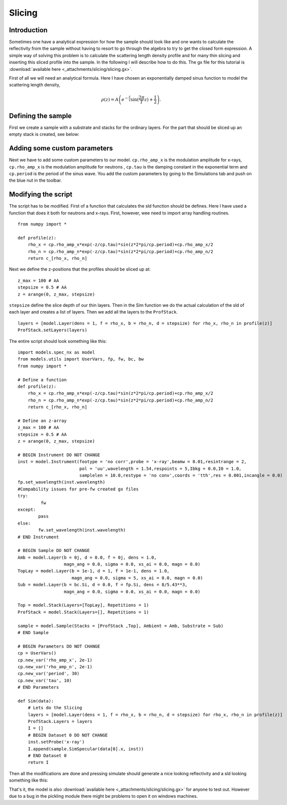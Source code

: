 .. _tutorial-slicing:

*******
Slicing
*******

Introduction
============

Sometimes one have a analytical expression for how the sample should look like and one wants to calculate the
reflectivity from the sample without having to resort to go through the algebra to try to get the closed form
expression. A simple way of solving this problem is to calculate the scattering length density profile and for
many thin slicing and inserting this sliced profile into the sample. In the following I will describe how to do this.
The gx file for this tutorial is :download:`available here <_attachments/slicing/slicing.gx>`.

First of all we will need an analytical formula. Here I have chosen an exponentially damped sinus function to model
the scattering length density,

.. math::
    \rho (z) =  A\left( e^{-\frac{z}{\tau}} \sin(\frac{2 \pi}{T}z) + \frac{1}{2}\right).


Defining the sample
===================
First we create a sample with a substrate and stacks for the ordinary layers. For the part that should
be sliced up an empty stack is created, see below:

.. image:: _attachments/slicing/sample_strucutre.jpg

Adding some custom parameters
=============================
Next we have to add some custom parameters to our model. ``cp.rho_amp_x`` is the modulation amplitude for x-rays,
``cp.rho_amp_x`` is the modulation amplitude for neutrons , ``cp.tau`` is the damping constant in the
exponential term and ``cp.period`` is the period of the sinus wave. You add the custom parameters by
going to the Simulations tab and push on the blue nut in the toolbar.

.. image:: _attachments/slicing//custom_parameters.jpg

Modifying the script
====================
The script has to be modified. First of a function that calculates the sld function should be defines.
Here I have used a function that does it both for neutrons and x-rays. First, however, wee need to import
array handling routines.

::

    from numpy import *

    def profile(z):
        rho_x = cp.rho_amp_x*exp(-z/cp.tau)*sin(z*2*pi/cp.period)+cp.rho_amp_x/2
        rho_n = cp.rho_amp_n*exp(-z/cp.tau)*sin(z*2*pi/cp.period)+cp.rho_amp_n/2
        return c_[rho_x, rho_n]


Next we define the z-positions that the profiles should be sliced up at:

::

    z_max = 100 # AA
    stepsize = 0.5 # AA
    z = arange(0, z_max, stepsize)


``stepsize`` define the slice depth of our thin layers. Then in the Sim function we do the actual calculation
of the sld of each layer and creates a list of layers. Then we add all the layers to the ``ProfStack``.

::

    layers = [model.Layer(dens = 1, f = rho_x, b = rho_n, d = stepsize) for rho_x, rho_n in profile(z)]
    ProfStack.setLayers(layers)


The entire script should look something like this:

::

    import models.spec_nx as model
    from models.utils import UserVars, fp, fw, bc, bw
    from numpy import *

    # Define a function
    def profile(z):
        rho_x = cp.rho_amp_x*exp(-z/cp.tau)*sin(z*2*pi/cp.period)+cp.rho_amp_x/2
        rho_n = cp.rho_amp_n*exp(-z/cp.tau)*sin(z*2*pi/cp.period)+cp.rho_amp_n/2
        return c_[rho_x, rho_n]

    # Define an z-array
    z_max = 100 # AA
    stepsize = 0.5 # AA
    z = arange(0, z_max, stepsize)

    # BEGIN Instrument DO NOT CHANGE
    inst = model.Instrument(footype = 'no corr',probe = 'x-ray',beamw = 0.01,resintrange = 2,
                            pol = 'uu',wavelength = 1.54,respoints = 5,Ibkg = 0.0,I0 = 1.0,
                            samplelen = 10.0,restype = 'no conv',coords = 'tth',res = 0.001,incangle = 0.0)
    fp.set_wavelength(inst.wavelength)
    #Compability issues for pre-fw created gx files
    try:
             fw
    except:
            pass
    else:
            fw.set_wavelength(inst.wavelength)
    # END Instrument

    # BEGIN Sample DO NOT CHANGE
    Amb = model.Layer(b = 0j, d = 0.0, f = 0j, dens = 1.0,
                      magn_ang = 0.0, sigma = 0.0, xs_ai = 0.0, magn = 0.0)
    TopLay = model.Layer(b = 1e-1, d = 1, f = 1e-1, dens = 1.0,
                         magn_ang = 0.0, sigma = 5, xs_ai = 0.0, magn = 0.0)
    Sub = model.Layer(b = bc.Si, d = 0.0, f = fp.Si, dens = 8/5.43**3,
                      magn_ang = 0.0, sigma = 0.0, xs_ai = 0.0, magn = 0.0)

    Top = model.Stack(Layers=[TopLay], Repetitions = 1)
    ProfStack = model.Stack(Layers=[], Repetitions = 1)

    sample = model.Sample(Stacks = [ProfStack ,Top], Ambient = Amb, Substrate = Sub)
    # END Sample

    # BEGIN Parameters DO NOT CHANGE
    cp = UserVars()
    cp.new_var('rho_amp_x', 2e-1)
    cp.new_var('rho_amp_n', 2e-1)
    cp.new_var('period', 30)
    cp.new_var('tau', 10)
    # END Parameters

    def Sim(data):
        # Lets do the Slicing
        layers = [model.Layer(dens = 1, f = rho_x, b = rho_n, d = stepsize) for rho_x, rho_n in profile(z)]
        ProfStack.Layers = layers
        I = []
        # BEGIN Dataset 0 DO NOT CHANGE
        inst.setProbe('x-ray')
        I.append(sample.SimSpecular(data[0].x, inst))
        # END Dataset 0
        return I


Then all the modifications are done and pressing simulate should generate a nice looking
reflectivity and a sld looking something like this:

.. image:: _attachments/slicing/resulting_sld.jpg


That's it, the model is also :download:`available here <_attachments/slicing/slicing.gx>` for anyone to test out. However due to a bug in the
pickling module there might be problems to open it on windows machines.
